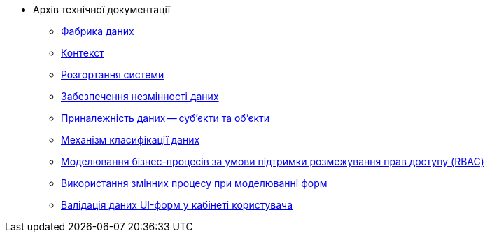 ** Архів технічної документації
*** xref:arch:archive/components.adoc[Фабрика даних]
*** xref:arch:archive/context.adoc[Контекст]
*** xref:arch:archive/deployment.adoc[Розгортання системи]
*** xref:arch:archive/data-consistency.adoc[Забезпечення незмінності даних]
*** xref:arch:archive/subjects.adoc[Приналежність даних -- суб'єкти та об'єкти]
*** xref:arch:archive/data-classification.adoc[Механізм класифікації даних]
*** xref:arch:archive/rbac-bp-modelling.adoc[Моделювання бізнес-процесів за умови підтримки розмежування прав доступу (RBAC)]
*** xref:arch:archive/admin-form-variables.adoc[Використання змінних процесу при моделюванні форм]
*** xref:arch:archive/form-validation.adoc[Валідація даних UI-форм у кабінеті користувача]